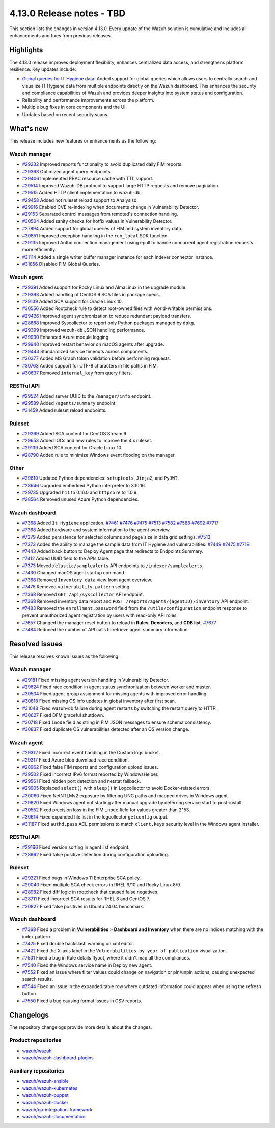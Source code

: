 .. Copyright (C) 2015, Wazuh, Inc.

.. meta::
   :description: Wazuh 4.13.0 has been released. Check out our release notes to discover the changes and additions of this release.

4.13.0 Release notes - TBD
==========================

This section lists the changes in version 4.13.0. Every update of the Wazuh solution is cumulative and includes all enhancements and fixes from previous releases.

Highlights
----------

The 4.13.0 release improves deployment flexibility, enhances centralized data access, and strengthens platform resilience. Key updates include:

-  `Global queries for IT Hygiene data <https://github.com/wazuh/wazuh/issues/27894>`__: Added support for global queries which allows users to centrally search and visualize IT Hygiene data from multiple endpoints directly on the Wazuh dashboard. This enhances the security and compliance capabilities of Wazuh and provides deeper insights into system status and configuration.
-  Reliability and performance improvements across the platform.
-  Multiple bug fixes in core components and the UI.
-  Updates based on recent security scans.

What's new
----------

This release includes new features or enhancements as the following:

Wazuh manager
^^^^^^^^^^^^^

- `#29232 <https://github.com/wazuh/wazuh/pull/29232>`__ Improved reports functionality to avoid duplicated daily FIM reports.
- `#29363 <https://github.com/wazuh/wazuh/pull/29363>`__ Optimized agent query endpoints.
- `#29406 <https://github.com/wazuh/wazuh/pull/29406>`__ Implemented RBAC resource cache with TTL support.
- `#29514 <https://github.com/wazuh/wazuh/pull/29514>`__ Improved Wazuh-DB protocol to support large HTTP requests and remove pagination.
- `#29515 <https://github.com/wazuh/wazuh/pull/29515>`__ Added HTTP client implementation to wazuh-db.
- `#29458 <https://github.com/wazuh/wazuh/pull/29458>`__ Added hot ruleset reload support to Analysisd.
- `#29916 <https://github.com/wazuh/wazuh/pull/29916>`__ Enabled CVE re-indexing when documents change in Vulnerability Detector.
- `#29153 <https://github.com/wazuh/wazuh/pull/29153>`__ Separated control messages from remoted's connection handling.
- `#30504 <https://github.com/wazuh/wazuh/pull/30504>`__ Added sanity checks for hotfix values in Vulnerability Detector.
- `#27894 <https://github.com/wazuh/wazuh/issues/27894>`__ Added support for global queries of FIM and system inventory data.
- `#30851 <https://github.com/wazuh/wazuh/pull/30851>`__ Improved exception handling in the ``run_local`` SDK function.
- `#29135 <https://github.com/wazuh/wazuh/pull/29135>`__ Improved Authd connection management using epoll to handle concurrent agent registration requests more efficiently.
- `#31114 <https://github.com/wazuh/wazuh/pull/31114>`__ Added a single writer buffer manager instance for each indexer connector instance.
- `#31856 <https://github.com/wazuh/wazuh/pull/31856>`__ Disabled FIM Global Queries.

Wazuh agent
^^^^^^^^^^^

- `#29391 <https://github.com/wazuh/wazuh/pull/29391>`__ Added support for Rocky Linux and AlmaLinux in the upgrade module.
- `#29393 <https://github.com/wazuh/wazuh-packages/pull/29393>`__ Added handling of CentOS 9 SCA files in package specs.
- `#29139 <https://github.com/wazuh/wazuh/pull/29139>`__ Added SCA support for Oracle Linux 10.
- `#30556 <https://github.com/wazuh/wazuh/pull/30556>`__ Added Rootcheck rule to detect root-owned files with world-writable permissions.
- `#29426 <https://github.com/wazuh/wazuh/pull/29426>`__ Improved agent synchronization to reduce redundant payload transfers.
- `#28688 <https://github.com/wazuh/wazuh/pull/28688>`__ Improved Syscollector to report only Python packages managed by ``dpkg``.
- `#29399 <https://github.com/wazuh/wazuh/issues/29399>`__ Improved ``wazuh-db`` JSON handling performance.
- `#29930 <https://github.com/wazuh/wazuh/pull/29930>`__ Enhanced Azure module logging.
- `#29940 <https://github.com/wazuh/wazuh/pull/29940>`__ Improved restart behavior on macOS agents after upgrade.
- `#29443 <https://github.com/wazuh/wazuh/pull/29443>`__ Standardized service timeouts across components.
- `#30377 <https://github.com/wazuh/wazuh/pull/30377>`__ Added MS Graph token validation before performing requests.
- `#30763 <https://github.com/wazuh/wazuh/pull/30763>`__ Added support for UTF-8 characters in file paths in FIM.
- `#30637 <https://github.com/wazuh/wazuh/pull/30637>`__ Removed ``internal_key`` from query filters.

RESTful API
^^^^^^^^^^^

- `#29524 <https://github.com/wazuh/wazuh/pull/29524>`__ Added server UUID to the ``/manager/info`` endpoint.
- `#29589 <https://github.com/wazuh/wazuh/pull/29589>`__ Added ``/agents/summary`` endpoint.
- `#31459 <https://github.com/wazuh/wazuh/pull/31459>`__ Added ruleset reload endpoints.

Ruleset
^^^^^^^

- `#29269 <https://github.com/wazuh/wazuh/pull/29269>`__ Added SCA content for CentOS Stream 9.
- `#29653 <https://github.com/wazuh/wazuh/pull/29653>`__ Added IOCs and new rules to improve the 4.x ruleset.
- `#29139 <https://github.com/wazuh/wazuh/pull/29139>`__ Added SCA content for Oracle Linux 10.
- `#28790 <https://github.com/wazuh/wazuh/pull/28790>`__ Added rule to minimize Windows event flooding on the manager.

Other
^^^^^

- `#29610 <https://github.com/wazuh/wazuh/pull/29610>`__ Updated Python dependencies: ``setuptools``, ``Jinja2``, and ``PyJWT``.
- `#28646 <https://github.com/wazuh/wazuh/pull/28646>`__ Upgraded embedded Python interpreter to 3.10.16.
- `#29735 <https://github.com/wazuh/wazuh/pull/29735>`__ Upgraded ``h11`` to 0.16.0 and ``httpcore`` to 1.0.9.
- `#28564 <https://github.com/wazuh/wazuh/pull/28564>`__ Removed unused Azure Python dependencies.

Wazuh dashboard
^^^^^^^^^^^^^^^

- `#7368 <https://github.com/wazuh/wazuh-dashboard-plugins/pull/7368>`__ Added ``It Hygiene`` application. `#7461 <https://github.com/wazuh/wazuh-dashboard-plugins/pull/7461>`__ `#7476 <https://github.com/wazuh/wazuh-dashboard-plugins/pull/7476>`__ `#7475 <https://github.com/wazuh/wazuh-dashboard-plugins/pull/7475>`__ `#7513 <https://github.com/wazuh/wazuh-dashboard-plugins/pull/7513>`__ `#7582 <https://github.com/wazuh/wazuh-dashboard-plugins/pull/7582>`__ `#7588 <https://github.com/wazuh/wazuh-dashboard-plugins/pull/7588>`__ `#7692 <https://github.com/wazuh/wazuh-dashboard-plugins/pull/7692>`__ `#7717 <https://github.com/wazuh/wazuh-dashboard-plugins/pull/7717>`__
- `#7368 <https://github.com/wazuh/wazuh-dashboard-plugins/pull/7368>`__ Added hardware and system information to the agent overview.
- `#7379 <https://github.com/wazuh/wazuh-dashboard-plugins/pull/7379>`__ Added persistence for selected columns and page size in data grid settings. `#7513 <https://github.com/wazuh/wazuh-dashboard-plugins/pull/7513>`__
- `#7373 <https://github.com/wazuh/wazuh-dashboard-plugins/pull/7373>`__ Added the ability to manage the sample data from IT Hygiene and vulnerabilities. `#7449 <https://github.com/wazuh/wazuh-dashboard-plugins/pull/7449>`__ `#7475 <https://github.com/wazuh/wazuh-dashboard-plugins/pull/7475>`__ `#7718 <https://github.com/wazuh/wazuh-dashboard-plugins/pull/7718>`__
- `#7443 <https://github.com/wazuh/wazuh-dashboard-plugins/pull/7443>`__ Added back button to Deploy Agent page that redirects to Endpoints Summary.
- `#7412 <https://github.com/wazuh/wazuh-dashboard-plugins/pull/7412>`__ Added UUID field to the APIs table.
- `#7373 <https://github.com/wazuh/wazuh-dashboard-plugins/pull/7373>`__ Moved ``/elastic/samplealerts`` API endpoints to ``/indexer/samplealerts``.
- `#7430 <https://github.com/wazuh/wazuh-dashboard-plugins/pull/7430>`__ Changed macOS agent startup command.
- `#7368 <https://github.com/wazuh/wazuh-dashboard-plugins/pull/7368>`__ Removed ``Inventory data`` view from agent overview.
- `#7475 <https://github.com/wazuh/wazuh-dashboard-plugins/pull/7475>`__ Removed ``vulnerability.pattern`` setting.
- `#7368 <https://github.com/wazuh/wazuh-dashboard-plugins/pull/7368>`__ Removed ``GET /api/syscollector`` API endpoint.
- `#7368 <https://github.com/wazuh/wazuh-dashboard-plugins/pull/7368>`__ Removed inventory data report and ``POST /reports/agents/{agentID}/inventory`` API endpoint.
- `#7483 <https://github.com/wazuh/wazuh-dashboard-plugins/pull/7483>`__ Removed the ``enrollment.password`` field from the ``/utils/configuration`` endpoint response to prevent unauthorized agent registration by users with read-only API roles.
- `#7657 <https://github.com/wazuh/wazuh-dashboard-plugins/pull/7657>`__ Changed the manager reset button to reload in **Rules**, **Decoders**, and **CDB list**. `#7677 <https://github.com/wazuh/wazuh-dashboard-plugins/pull/7677>`__
- `#7484 <https://github.com/wazuh/wazuh-dashboard-plugins/pull/7484>`__ Reduced the number of API calls to retrieve agent summary information.

Resolved issues
---------------

This release resolves known issues as the following:

Wazuh manager
^^^^^^^^^^^^^

- `#29181 <https://github.com/wazuh/wazuh/pull/29181>`__ Fixed missing agent version handling in Vulnerability Detector.
- `#29624 <https://github.com/wazuh/wazuh/pull/29624>`__ Fixed race condition in agent status synchronization between worker and master.
- `#30534 <https://github.com/wazuh/wazuh/pull/30534>`__ Fixed agent-group assignment for missing agents with improved error handling.
- `#30818 <https://github.com/wazuh/wazuh/pull/30818>`__ Fixed missing OS info updates in global inventory after first scan.
- `#31048 <https://github.com/wazuh/wazuh/pull/31048>`__ Fixed wazuh-db failure during agent restarts by switching the restart query to HTTP.
- `#30627 <https://github.com/wazuh/wazuh/pull/30627>`__ Fixed DFM graceful shutdown.
- `#30718 <https://github.com/wazuh/wazuh/pull/30718>`__ Fixed ``inode`` field as string in FIM JSON messages to ensure schema consistency.
- `#30837 <https://github.com/wazuh/wazuh/pull/30837>`__ Fixed duplicate OS vulnerabilities detected after an OS version change.

Wazuh agent
^^^^^^^^^^^

- `#29312 <https://github.com/wazuh/wazuh/pull/29312>`__ Fixed incorrect event handling in the Custom logs bucket.
- `#29317 <https://github.com/wazuh/wazuh/pull/29317>`__ Fixed Azure blob download race condition.
- `#28962 <https://github.com/wazuh/wazuh/pull/28962>`__ Fixed false FIM reports and configuration upload issues.
- `#29502 <https://github.com/wazuh/wazuh/pull/29502>`__ Fixed incorrect IPv6 format reported by WindowsHelper.
- `#29561 <https://github.com/wazuh/wazuh/pull/29561>`__ Fixed hidden port detection and netstat fallback.
- `#29905 <https://github.com/wazuh/wazuh/pull/29905>`__ Replaced ``select()`` with ``sleep()`` in Logcollector to avoid Docker-related errors.
- `#30060 <https://github.com/wazuh/wazuh/pull/30060>`__ Fixed NetNTLMv2 exposure by filtering UNC paths and mapped drives in Windows agent.
- `#29820 <https://github.com/wazuh/wazuh/pull/29820>`__ Fixed Windows agent not starting after manual upgrade by deferring service start to post-install.
- `#30552 <https://github.com/wazuh/wazuh/pull/30552>`__ Fixed precision loss in the FIM ``inode`` field for values greater than 2^53.
- `#30614 <https://github.com/wazuh/wazuh/pull/30614>`__ Fixed expanded file list in the logcollector ``getconfig`` output.
- `#31187 <https://github.com/wazuh/wazuh/pull/31187>`__ Fixed ``authd.pass`` ACL permissions to match ``client.keys`` security level in the Windows agent installer.

RESTful API
^^^^^^^^^^^

- `#29166 <https://github.com/wazuh/wazuh/pull/29166>`__ Fixed version sorting in agent list endpoint.
- `#28962 <https://github.com/wazuh/wazuh/pull/28962>`__ Fixed false positive detection during configuration uploading.

Ruleset
^^^^^^^

- `#29221 <https://github.com/wazuh/wazuh/pull/29221>`__ Fixed bugs in Windows 11 Enterprise SCA policy.
- `#29040 <https://github.com/wazuh/wazuh/pull/29040>`__ Fixed multiple SCA check errors in RHEL 9/10 and Rocky Linux 8/9.
- `#28982 <https://github.com/wazuh/wazuh/pull/28982>`__ Fixed diff logic in rootcheck that caused false negatives.
- `#28711 <https://github.com/wazuh/wazuh/pull/28711>`__ Fixed incorrect SCA results for RHEL 8 and CentOS 7.
- `#30827 <https://github.com/wazuh/wazuh/pull/30827>`__ Fixed false positives in Ubuntu 24.04 benchmark.

Wazuh dashboard
^^^^^^^^^^^^^^^

- `#7368 <https://github.com/wazuh/wazuh-dashboard-plugins/pull/7368>`__ Fixed a problem in **Vulnerabilities** > **Dashboard and Inventory** when there are no indices matching with the index pattern.
- `#7425 <https://github.com/wazuh/wazuh-dashboard-plugins/pull/7425>`__ Fixed double backslash warning on xml editor.
- `#7422 <https://github.com/wazuh/wazuh-dashboard-plugins/pull/7422>`__ Fixed the X-axis label in the ``Vulnerabilities by year of publication`` visualization.
- `#7501 <https://github.com/wazuh/wazuh-dashboard-plugins/pull/7501>`__ Fixed a bug in Rule details flyout, where it didn't map all the compliances.
- `#7540 <https://github.com/wazuh/wazuh-dashboard-plugins/pull/7540>`__ Fixed the Windows service name in Deploy new agent.
- `#7552 <https://github.com/wazuh/wazuh-dashboard-plugins/pull/7552>`__ Fixed an issue where filter values could change on navigation or pin/unpin actions, causing unexpected search results.
- `#7544 <https://github.com/wazuh/wazuh-dashboard-plugins/pull/7544>`__ Fixed an issue in the expanded table row where outdated information could appear when using the refresh button.
- `#7550 <https://github.com/wazuh/wazuh-dashboard-plugins/pull/7550>`__ Fixed a bug causing format issues in CSV reports.

Changelogs
----------

The repository changelogs provide more details about the changes.

Product repositories
^^^^^^^^^^^^^^^^^^^^

-  `wazuh/wazuh <https://github.com/wazuh/wazuh/blob/v4.13.0/CHANGELOG.md>`__
-  `wazuh/wazuh-dashboard-plugins <https://github.com/wazuh/wazuh-dashboard-plugins/blob/v4.13.0/CHANGELOG.md>`__

Auxiliary repositories
^^^^^^^^^^^^^^^^^^^^^^^

-  `wazuh/wazuh-ansible <https://github.com/wazuh/wazuh-ansible/blob/v4.13.0/CHANGELOG.md>`__
-  `wazuh/wazuh-kubernetes <https://github.com/wazuh/wazuh-kubernetes/blob/v4.13.0/CHANGELOG.md>`__
-  `wazuh/wazuh-puppet <https://github.com/wazuh/wazuh-puppet/blob/v4.13.0/CHANGELOG.md>`__
-  `wazuh/wazuh-docker <https://github.com/wazuh/wazuh-docker/blob/v4.13.0/CHANGELOG.md>`__

-  `wazuh/qa-integration-framework <https://github.com/wazuh/qa-integration-framework/blob/v4.13.0/CHANGELOG.md>`__

-  `wazuh/wazuh-documentation <https://github.com/wazuh/wazuh-documentation/blob/v4.13.0/CHANGELOG.md>`__
